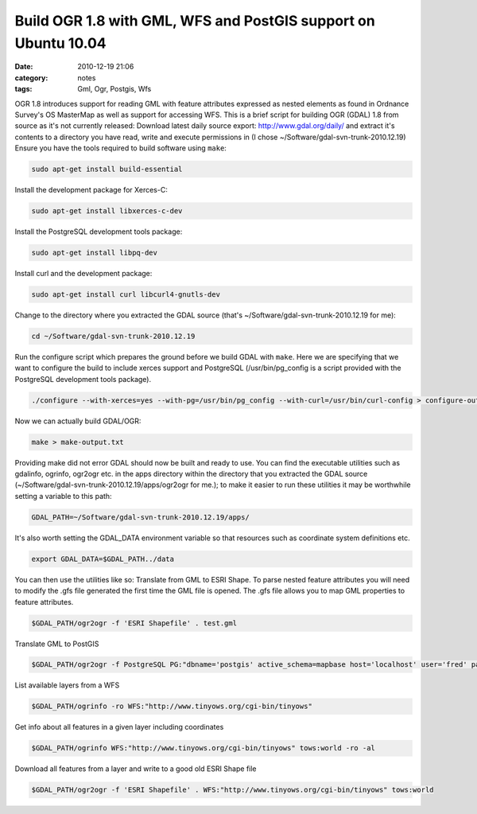 Build OGR 1.8 with GML, WFS and PostGIS support on Ubuntu 10.04
###############################################################
:date: 2010-12-19 21:06
:category: notes
:tags: Gml, Ogr, Postgis, Wfs

OGR 1.8 introduces support for reading GML with feature attributes expressed as nested elements as found in Ordnance Survey's OS MasterMap as well as support for accessing WFS. This is a brief script for building OGR (GDAL) 1.8 from source as it's not currently released: Download latest daily source export: http://www.gdal.org/daily/ and extract it's contents to a directory you have read, write and execute permissions in (I chose ~/Software/gdal-svn-trunk-2010.12.19) Ensure you have the tools required to build software using ``make``:

.. code-block:: bash

    sudo apt-get install build-essential

Install the development package for Xerces-C:

.. code-block:: bash

    sudo apt-get install libxerces-c-dev

Install the PostgreSQL development tools package:

.. code-block:: bash

    sudo apt-get install libpq-dev

Install curl and the development package:

.. code-block:: bash

    sudo apt-get install curl libcurl4-gnutls-dev

Change to the directory where you extracted the GDAL source (that's ~/Software/gdal-svn-trunk-2010.12.19 for me):

.. code-block:: bash

    cd ~/Software/gdal-svn-trunk-2010.12.19

Run the configure script which prepares the ground before we build GDAL with ``make``. Here we are specifying that we want to configure the build to include xerces support and PostgreSQL (/usr/bin/pg\_config is a script provided with the PostgreSQL development tools package).

.. code-block:: bash

    ./configure --with-xerces=yes --with-pg=/usr/bin/pg_config --with-curl=/usr/bin/curl-config > configure-output.txt

Now we can actually build GDAL/OGR:

.. code-block:: bash

    make > make-output.txt

Providing make did not error GDAL should now be built and ready to use.  You can find the executable utilities such as gdalinfo, ogrinfo, ogr2ogr etc. in the apps directory within the directory that you extracted the GDAL source (~/Software/gdal-svn-trunk-2010.12.19/apps/ogr2ogr for me.); to make it easier to run these utilities it may be worthwhile setting a variable to this path: 

.. code-block:: bash

    GDAL_PATH=~/Software/gdal-svn-trunk-2010.12.19/apps/

It's also worth setting the GDAL\_DATA environment variable so that resources such as coordinate system definitions etc.

.. code-block:: bash

    export GDAL_DATA=$GDAL_PATH../data

You can then use the utilities like so: Translate from GML to ESRI Shape. To parse nested feature attributes you will need to modify the .gfs file generated the first time the GML file is opened. The .gfs file allows you to map GML properties to feature attributes.

.. code-block:: bash

    $GDAL_PATH/ogr2ogr -f 'ESRI Shapefile' . test.gml

Translate GML to PostGIS

.. code-block:: bash

    $GDAL_PATH/ogr2ogr -f PostgreSQL PG:"dbname='postgis' active_schema=mapbase host='localhost' user='fred' password='itscomplicated'" test.gml

List available layers from a WFS

.. code-block:: bash

    $GDAL_PATH/ogrinfo -ro WFS:"http://www.tinyows.org/cgi-bin/tinyows"

Get info about all features in a given layer including coordinates

.. code-block:: bash

    $GDAL_PATH/ogrinfo WFS:"http://www.tinyows.org/cgi-bin/tinyows" tows:world -ro -al

Download all features from a layer and write to a good old ESRI Shape file

.. code-block:: bash

    $GDAL_PATH/ogr2ogr -f 'ESRI Shapefile' . WFS:"http://www.tinyows.org/cgi-bin/tinyows" tows:world

